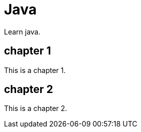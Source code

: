 [[Java]]
= Java
// Redirect to this page from .../docs/optaplanner/latest/quickstart/quickstart.html.
:page-aliases: java/java.adoc
:imagesdir: ../..

Learn java.

== chapter 1

This is a chapter 1.

== chapter 2

This is a chapter 2.
